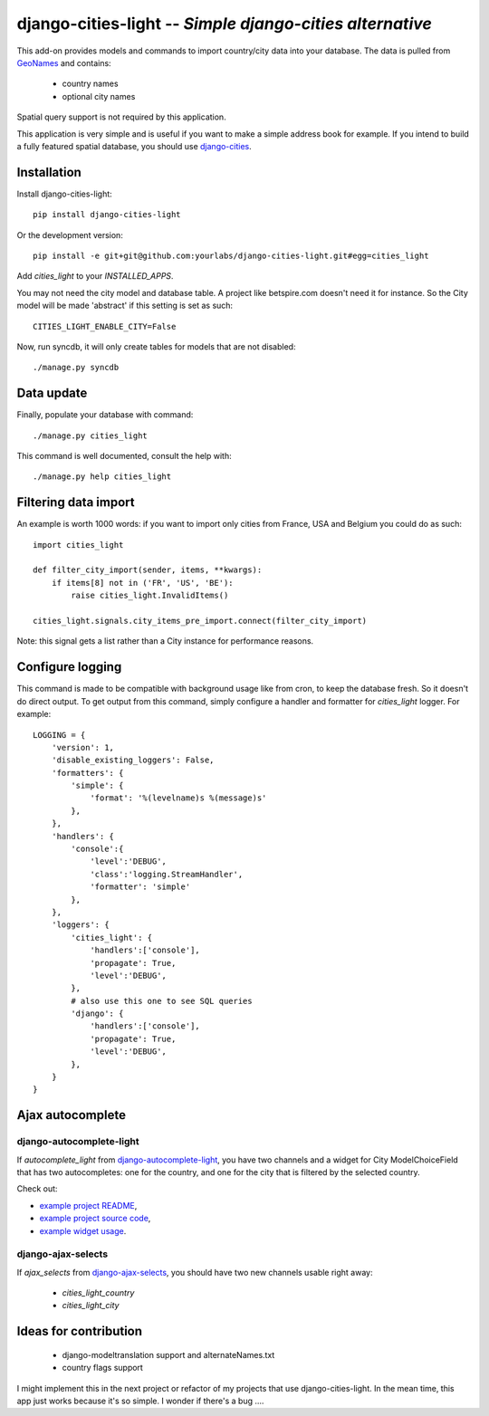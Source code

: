 django-cities-light -- *Simple django-cities alternative*
=========================================================

This add-on provides models and commands to import country/city data into your
database.
The data is pulled from `GeoNames
<http://www.geonames.org/>`_ and contains:

  - country names
  - optional city names

Spatial query support is not required by this application.

This application is very simple and is useful if you want to make a simple
address book for example. If you intend to build a fully featured spatial
database, you should use
`django-cities
<https://github.com/coderholic/django-cities>`_.

Installation
------------

Install django-cities-light::

    pip install django-cities-light

Or the development version::

    pip install -e git+git@github.com:yourlabs/django-cities-light.git#egg=cities_light

Add `cities_light` to your `INSTALLED_APPS`.

You may not need the city model and database table. A project like
betspire.com doesn't need it for instance. So the City model will be made
'abstract' if this setting is set as such::

    CITIES_LIGHT_ENABLE_CITY=False

Now, run syncdb, it will only create tables for models that are not disabled::

    ./manage.py syncdb

Data update
-----------

Finally, populate your database with command::

    ./manage.py cities_light

This command is well documented, consult the help with::
    
    ./manage.py help cities_light

Filtering data import
---------------------

An example is worth 1000 words: if you want to import only cities from France,
USA and Belgium you could do as such::

    import cities_light

    def filter_city_import(sender, items, **kwargs):
        if items[8] not in ('FR', 'US', 'BE'):
            raise cities_light.InvalidItems()

    cities_light.signals.city_items_pre_import.connect(filter_city_import)

Note: this signal gets a list rather than a City instance for performance reasons.

Configure logging
-----------------

This command is made to be compatible with background usage like from cron, to
keep the database fresh. So it doesn't do direct output. To get output from
this command, simply configure a handler and formatter for `cities_light`
logger. For example::

    LOGGING = {
        'version': 1,
        'disable_existing_loggers': False,
        'formatters': {
            'simple': {
                'format': '%(levelname)s %(message)s'
            },
        },
        'handlers': {
            'console':{
                'level':'DEBUG',
                'class':'logging.StreamHandler',
                'formatter': 'simple'
            },
        },
        'loggers': {
            'cities_light': {
                'handlers':['console'],
                'propagate': True,
                'level':'DEBUG',
            },
            # also use this one to see SQL queries
            'django': {
                'handlers':['console'],
                'propagate': True,
                'level':'DEBUG',
            },
        }
    }

Ajax autocomplete
-----------------

django-autocomplete-light
~~~~~~~~~~~~~~~~~~~~~~~~~

If `autocomplete_light` from `django-autocomplete-light
<https://github.com/yourlabs/django-autocomplete-light/>`_, you
have two channels and a widget for City ModelChoiceField that has two
autocompletes: one for the country, and one for the city that is filtered by
the selected country.

Check out:

- `example project README
  <https://github.com/yourlabs/django-autocomplete-light/blob/master/test_project/README>`_,
- `example project source code
  <https://github.com/yourlabs/django-autocomplete-light/tree/master/test_project>`_,
- `example widget usage
  <https://github.com/yourlabs/django-autocomplete-light/blob/master/test_project/project_specific/forms.py>`_.

django-ajax-selects
~~~~~~~~~~~~~~~~~~~

If `ajax_selects` from `django-ajax-selects
<https://github.com/crucialfelix/django-ajax-selects>`_, you
should have two new channels usable right away:

  - `cities_light_country`
  - `cities_light_city`

Ideas for contribution
----------------------

  - django-modeltranslation support and alternateNames.txt
  - country flags support

I might implement this in the next project or refactor of
my projects that use django-cities-light. In the mean time, 
this app just works because it's so simple. I wonder if there's a bug ....
